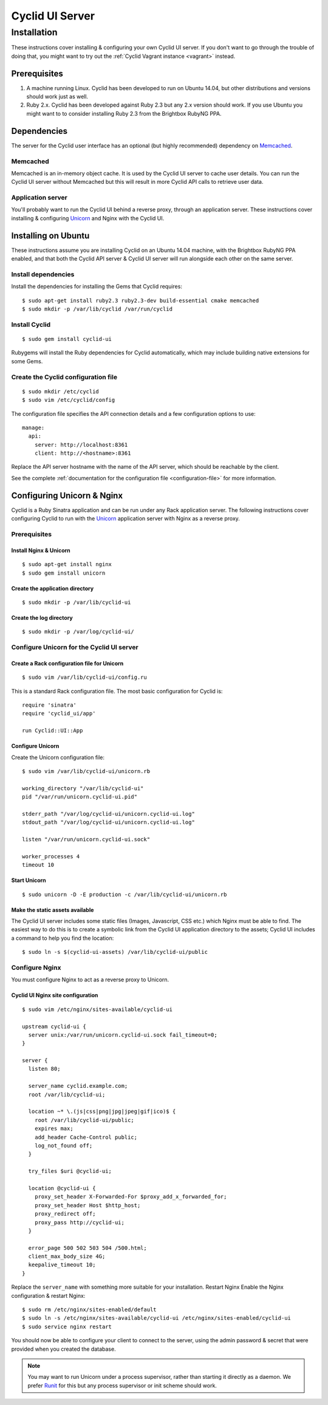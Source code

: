 .. _cyclid_ui_server:

################
Cyclid UI Server
################

************
Installation
************

These instructions cover installing & configuring your own Cyclid UI
server. If you don't want to go through the trouble of doing that, you
might want to try out the :ref:`Cyclid Vagrant instance <vagrant>` instead.

Prerequisites
=============

#. A machine running Linux. Cyclid has been developed to run on Ubuntu
   14.04, but other distributions and versions should work just as well.
#. Ruby 2.x. Cyclid has been developed against Ruby 2.3 but any 2.x
   version should work. If you use Ubuntu you might want to to consider
   installing Ruby 2.3 from the Brightbox RubyNG PPA.

Dependencies
============

The server for the Cyclid user interface has an optional (but highly
recommended) dependency on `Memcached <https://memcached.org/>`__.

Memcached
---------

Memcached is an in-memory object cache. It is used by the Cyclid UI
server to cache user details. You can run the Cyclid UI server without
Memcached but this will result in more Cyclid API calls to retrieve user
data.

Application server
------------------

You'll probably want to run the Cyclid UI behind a reverse proxy,
through an application server. These instructions cover installing &
configuring `Unicorn <https://unicorn.bogomips.org/>`__ and Nginx with
the Cyclid UI.

Installing on Ubuntu
====================

These instructions assume you are installing Cyclid on an Ubuntu 14.04
machine, with the Brightbox RubyNG PPA enabled, and that both the Cyclid
API server & Cyclid UI server will run alongside each other on the same
server.

Install dependencies
--------------------

Install the dependencies for installing the Gems that Cyclid requires:

::

    $ sudo apt-get install ruby2.3 ruby2.3-dev build-essential cmake memcached
    $ sudo mkdir -p /var/lib/cyclid /var/run/cyclid

Install Cyclid
--------------

::

    $ sudo gem install cyclid-ui

Rubygems will install the Ruby dependencies for Cyclid automatically,
which may include building native extensions for some Gems.

Create the Cyclid configuration file
------------------------------------

::

    $ sudo mkdir /etc/cyclid
    $ sudo vim /etc/cyclid/config

The configuration file specifies the API connection details and a few
configuration options to use:

::

    manage:
      api:
        server: http://localhost:8361
        client: http://<hostname>:8361

Replace the API server hostname with the name of the API server, which
should be reachable by the client.

See the complete :ref:`documentation for the configuration file
<configuration-file>` for more information.

Configuring Unicorn & Nginx
===========================

Cyclid is a Ruby Sinatra application and can be run under any Rack
application server. The following instructions cover configuring Cyclid
to run with the `Unicorn <https://unicorn.bogomips.org/>`__ application
server with Nginx as a reverse proxy.

Prerequisites
-------------

Install Nginx & Unicorn
^^^^^^^^^^^^^^^^^^^^^^^

::

    $ sudo apt-get install nginx
    $ sudo gem install unicorn

Create the application directory
^^^^^^^^^^^^^^^^^^^^^^^^^^^^^^^^

::

    $ sudo mkdir -p /var/lib/cyclid-ui
    
Create the log directory
^^^^^^^^^^^^^^^^^^^^^^^^

::

    $ sudo mkdir -p /var/log/cyclid-ui/

Configure Unicorn for the Cyclid UI server
------------------------------------------

Create a Rack configuration file for Unicorn
^^^^^^^^^^^^^^^^^^^^^^^^^^^^^^^^^^^^^^^^^^^^

::

    $ sudo vim /var/lib/cyclid-ui/config.ru

This is a standard Rack configuration file. The most basic configuration
for Cyclid is:

::

    require 'sinatra'
    require 'cyclid_ui/app'

    run Cyclid::UI::App

Configure Unicorn
^^^^^^^^^^^^^^^^^

Create the Unicorn configuration file:

::

    $ sudo vim /var/lib/cyclid-ui/unicorn.rb

    working_directory "/var/lib/cyclid-ui"
    pid "/var/run/unicorn.cyclid-ui.pid"

    stderr_path "/var/log/cyclid-ui/unicorn.cyclid-ui.log"
    stdout_path "/var/log/cyclid-ui/unicorn.cyclid-ui.log"

    listen "/var/run/unicorn.cyclid-ui.sock"

    worker_processes 4
    timeout 10

Start Unicorn
^^^^^^^^^^^^^

::

    $ sudo unicorn -D -E production -c /var/lib/cyclid-ui/unicorn.rb

Make the static assets available
^^^^^^^^^^^^^^^^^^^^^^^^^^^^^^^^

The Cyclid UI server includes some static files (Images, Javascript, CSS
etc.) which Nginx must be able to find. The easiest way to do this is to
create a symbolic link from the Cyclid UI application directory to the
assets; Cyclid UI includes a command to help you find the location:

::

    $ sudo ln -s $(cyclid-ui-assets) /var/lib/cyclid-ui/public

Configure Nginx
---------------

You must configure Nginx to act as a reverse proxy to Unicorn.

Cyclid UI Nginx site configuration
^^^^^^^^^^^^^^^^^^^^^^^^^^^^^^^^^^

::

    $ sudo vim /etc/nginx/sites-available/cyclid-ui

    upstream cyclid-ui {
      server unix:/var/run/unicorn.cyclid-ui.sock fail_timeout=0;
    }

    server {
      listen 80;

      server_name cyclid.example.com;
      root /var/lib/cyclid-ui;

      location ~* \.(js|css|png|jpg|jpeg|gif|ico)$ {
        root /var/lib/cyclid-ui/public;
        expires max;
        add_header Cache-Control public;
        log_not_found off;
      }

      try_files $uri @cyclid-ui;

      location @cyclid-ui {
        proxy_set_header X-Forwarded-For $proxy_add_x_forwarded_for;
        proxy_set_header Host $http_host;
        proxy_redirect off;
        proxy_pass http://cyclid-ui;
      }

      error_page 500 502 503 504 /500.html;
      client_max_body_size 4G;
      keepalive_timeout 10;
    }

Replace the ``server_name`` with something more suitable for your
installation. Restart Nginx Enable the Nginx configuration & restart
Nginx:

::

    $ sudo rm /etc/nginx/sites-enabled/default
    $ sudo ln -s /etc/nginx/sites-available/cyclid-ui /etc/nginx/sites-enabled/cyclid-ui
    $ sudo service nginx restart

You should now be able to configure your client to connect to the
server, using the admin password & secret that were provided when you
created the database.

.. NOTE::
  You may want to run Unicorn under a process supervisor, rather than starting
  it directly as a daemon. We prefer `Runit <http://smarden.org/runit/>`__ for
  this but any process supervisor or init scheme should work.
